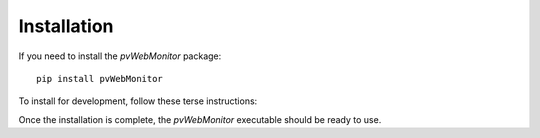 Installation
============

If you need to install the *pvWebMonitor* package::

   pip install pvWebMonitor

To install for development, follow these terse instructions:

.. code-block:: bash
   :linenos:

   git clone https://github.com/BCDA-APS/pvWebMonitor.git
   cd pvWebMonitor
   ENV_NAME=pvWebMonitor
   conda create -y -n "${ENV_NAME}" "python=3.13" pandoc
   conda activate "${ENV_NAME}"
   pip install -e .

Once the installation is complete,
the *pvWebMonitor* executable should be ready to use.
